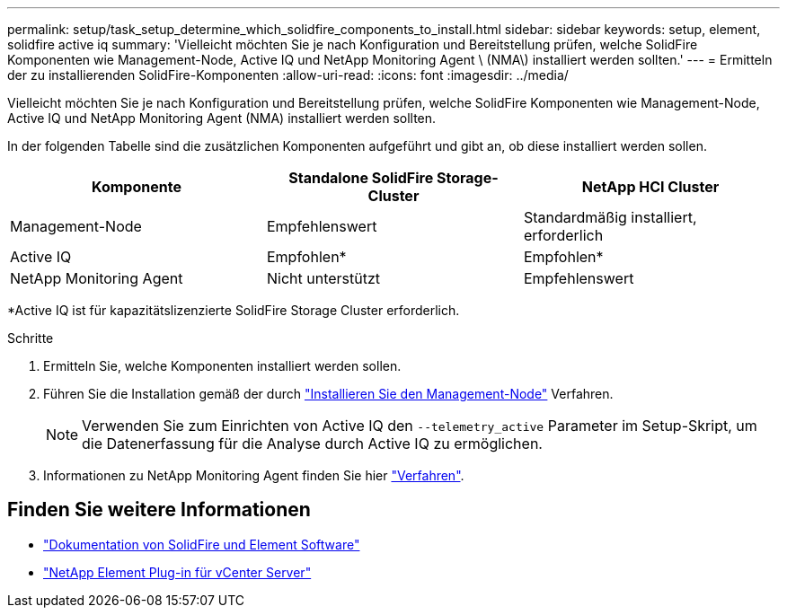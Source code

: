---
permalink: setup/task_setup_determine_which_solidfire_components_to_install.html 
sidebar: sidebar 
keywords: setup, element, solidfire active iq 
summary: 'Vielleicht möchten Sie je nach Konfiguration und Bereitstellung prüfen, welche SolidFire Komponenten wie Management-Node, Active IQ und NetApp Monitoring Agent \ (NMA\) installiert werden sollten.' 
---
= Ermitteln der zu installierenden SolidFire-Komponenten
:allow-uri-read: 
:icons: font
:imagesdir: ../media/


[role="lead"]
Vielleicht möchten Sie je nach Konfiguration und Bereitstellung prüfen, welche SolidFire Komponenten wie Management-Node, Active IQ und NetApp Monitoring Agent (NMA) installiert werden sollten.

In der folgenden Tabelle sind die zusätzlichen Komponenten aufgeführt und gibt an, ob diese installiert werden sollen.

[cols="3*"]
|===
| Komponente | Standalone SolidFire Storage-Cluster | NetApp HCI Cluster 


 a| 
Management-Node
 a| 
Empfehlenswert
 a| 
Standardmäßig installiert, erforderlich



 a| 
Active IQ
 a| 
Empfohlen*
 a| 
Empfohlen*



 a| 
NetApp Monitoring Agent
 a| 
Nicht unterstützt
 a| 
Empfehlenswert

|===
*Active IQ ist für kapazitätslizenzierte SolidFire Storage Cluster erforderlich.

.Schritte
. Ermitteln Sie, welche Komponenten installiert werden sollen.
. Führen Sie die Installation gemäß der durch link:../mnode/task_mnode_install.html["Installieren Sie den Management-Node"] Verfahren.
+

NOTE: Verwenden Sie zum Einrichten von Active IQ den `--telemetry_active` Parameter im Setup-Skript, um die Datenerfassung für die Analyse durch Active IQ zu ermöglichen.

. Informationen zu NetApp Monitoring Agent finden Sie hier link:../mnode/task_mnode_enable_activeIQ.html["Verfahren"].




== Finden Sie weitere Informationen

* https://docs.netapp.com/us-en/element-software/index.html["Dokumentation von SolidFire und Element Software"]
* https://docs.netapp.com/us-en/vcp/index.html["NetApp Element Plug-in für vCenter Server"^]

